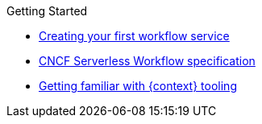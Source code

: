 .Getting Started
** xref:getting-started/getting-started-modules/assembly-create-your-first-workflow-service.adoc[Creating your first workflow service]
** xref:getting-started/getting-started-modules/assembly-cncf-serverless-workflow-specification-support[CNCF Serverless Workflow specification]
** xref:getting-started/getting-started-modules/assembly-getting-familiar-with-our-tooling[Getting familiar with {context} tooling]
